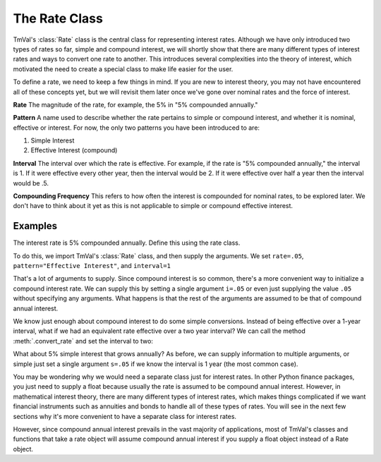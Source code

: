 ===============
The Rate Class
===============

TmVal's :class:`Rate` class is the central class for representing interest rates. Although we have only introduced two types of rates so far, simple and compound interest, we will shortly show that there are many different types of interest rates and ways to convert one rate to another. This introduces several complexities into the theory of interest, which motivated the need to create a special class to make life easier for the user.

To define a rate, we need to keep a few things in mind. If you are new to interest theory, you may not have encountered all of these concepts yet, but we will revisit them later once we've gone over nominal rates and the force of interest.

**Rate**
The magnitude of the rate, for example, the 5% in "5% compounded annually."

**Pattern**
A name used to describe whether the rate pertains to simple or compound interest, and whether it is nominal, effective or interest. For now, the only two patterns you have been introduced to are:

1. Simple Interest
2. Effective Interest (compound)

**Interval**
The interval over which the rate is effective. For example, if the rate is "5% compounded annually," the interval is 1. If it were effective every other year, then the interval would be 2. If it were effective over half a year then the interval would be .5.

**Compounding Frequency**
This refers to how often the interest is compounded for nominal rates, to be explored later. We don't have to think about it yet as this is not applicable to simple or compound effective interest.

Examples
==========

The interest rate is 5% compounded annually. Define this using the rate class.

To do this, we import TmVal's :class:`Rate` class, and then supply the arguments. We set ``rate=.05``, ``pattern="Effective Interest"``, and ``interval=1``

.. ipython:: python

   from tmval import Rate

   gr = Rate(
      rate=.05,
      pattern="Effective Interest",
      interval=1
   )

   print(gr)

That's a lot of arguments to supply. Since compound interest is so common, there's a more convenient way to initialize a compound interest rate. We can supply this by setting a single argument ``i=.05`` or even just supplying the value ``.05`` without specifying any arguments. What happens is that the rest of the arguments are assumed to be that of compound annual interest.

.. ipython:: python

   gr2 = Rate(i=.05)

   print(gr2)

   gr3 = Rate(.05)

   print(gr)

We know just enough about compound interest to do some simple conversions. Instead of being effective over a 1-year interval, what if we had an equivalent rate effective over a two year interval? We can call the method :meth:`.convert_rate` and set the interval to two:

.. ipython:: python

   gr4 = gr3.convert_rate(
      pattern="Effective Interest",
      interval=2
   )

   print(gr4)

What about 5% simple interest that grows annually? As before, we can supply information to multiple arguments, or simple just set a single argument ``s=.05`` if we know the interval is 1 year (the most common case).

.. ipython:: python

   gr5 = Rate(
      rate=.05,
      pattern="Simple Interest",
      interval=1
   )

   print(gr5)

   gr6 = Rate(s=.05)

   print(gr6)

You may be wondering why we would need a separate class just for interest rates. In other Python finance packages, you just need to supply a float because usually the rate is assumed to be compound annual interest. However, in mathematical interest theory, there are many different types of interest rates, which makes things complicated if we want financial instruments such as annuities and bonds to handle all of these types of rates. You will see in the next few sections why it's more convenient to have a separate class for interest rates.

However, since compound annual interest prevails in the vast majority of applications, most of TmVal's classes and functions that take a rate object will assume compound annual interest if you supply a float object instead of a Rate object.